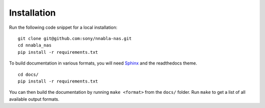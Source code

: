 .. _installation:

Installation
============

Run the following code snippet for a local installation:

::
    
    git clone git@github.com:sony/nnabla-nas.git
    cd nnabla_nas
    pip install -r requirements.txt


To build documentation in various formats, you will need `Sphinx <http://www.sphinx-doc.org>`_ and the readthedocs theme.


::

    cd docs/
    pip install -r requirements.txt

You can then build the documentation by running ``make <format>`` from the ``docs/`` folder. Run ``make`` to get a list of all available output formats.